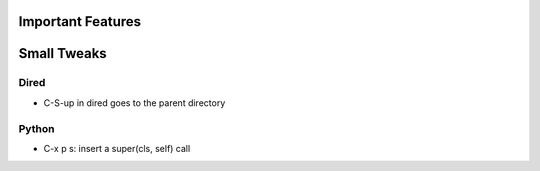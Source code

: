 Important Features
==================

Small Tweaks
============

Dired
-----
* C-S-up in dired goes to the parent directory

Python
------
* C-x p s: insert a super(cls, self) call

